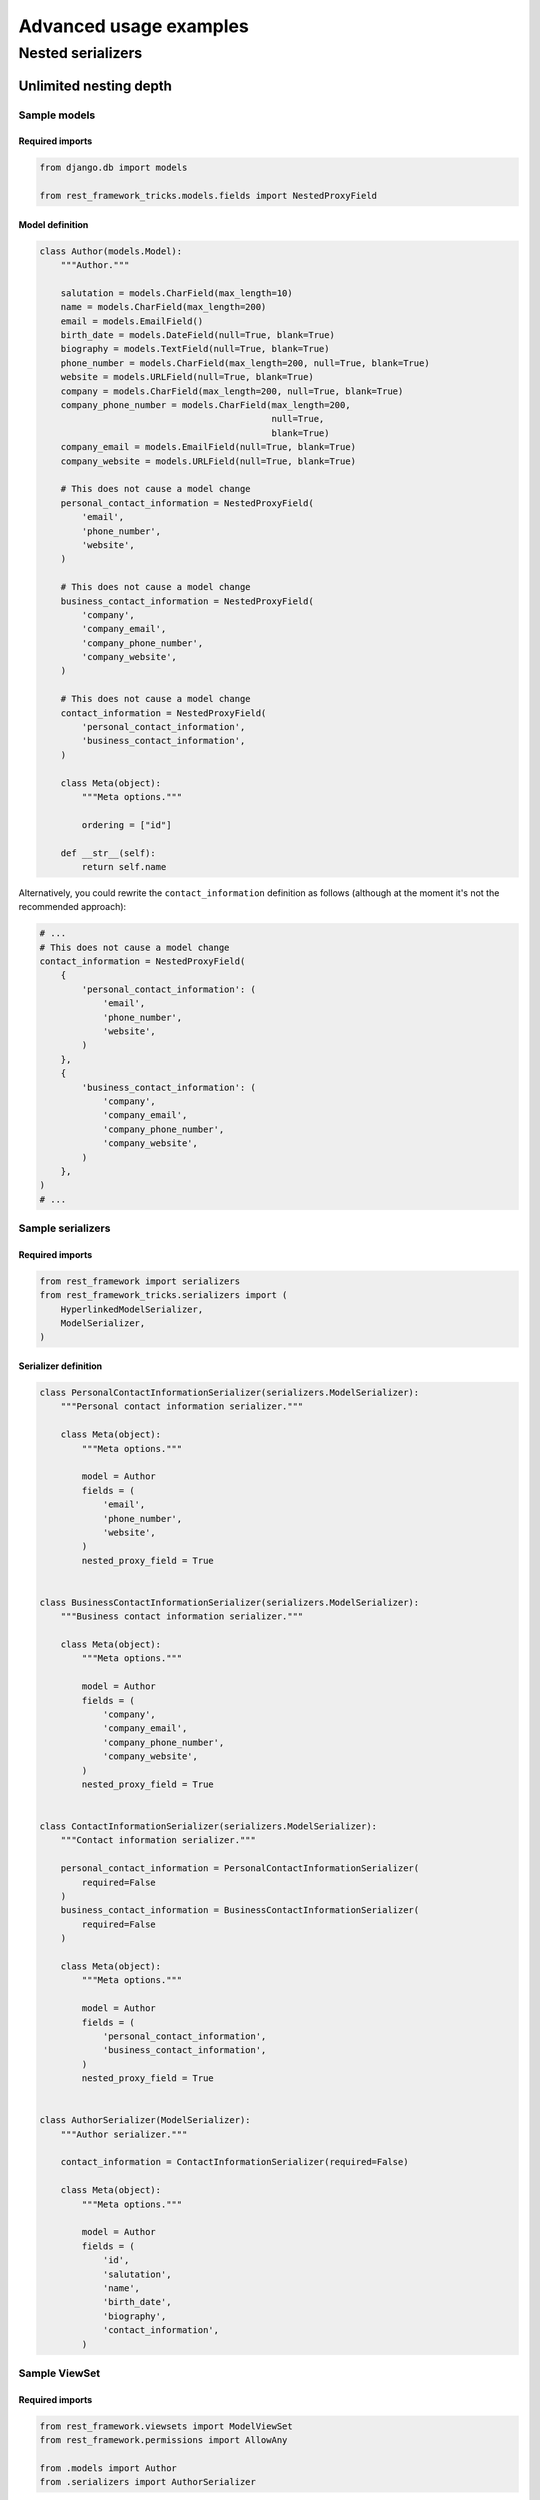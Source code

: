 =======================
Advanced usage examples
=======================

Nested serializers
==================

Unlimited nesting depth
-----------------------

Sample models
~~~~~~~~~~~~~

Required imports
^^^^^^^^^^^^^^^^

.. code-block:: python

    from django.db import models

    from rest_framework_tricks.models.fields import NestedProxyField

Model definition
^^^^^^^^^^^^^^^^

.. code-block:: python

    class Author(models.Model):
        """Author."""

        salutation = models.CharField(max_length=10)
        name = models.CharField(max_length=200)
        email = models.EmailField()
        birth_date = models.DateField(null=True, blank=True)
        biography = models.TextField(null=True, blank=True)
        phone_number = models.CharField(max_length=200, null=True, blank=True)
        website = models.URLField(null=True, blank=True)
        company = models.CharField(max_length=200, null=True, blank=True)
        company_phone_number = models.CharField(max_length=200,
                                                null=True,
                                                blank=True)
        company_email = models.EmailField(null=True, blank=True)
        company_website = models.URLField(null=True, blank=True)

        # This does not cause a model change
        personal_contact_information = NestedProxyField(
            'email',
            'phone_number',
            'website',
        )

        # This does not cause a model change
        business_contact_information = NestedProxyField(
            'company',
            'company_email',
            'company_phone_number',
            'company_website',
        )

        # This does not cause a model change
        contact_information = NestedProxyField(
            'personal_contact_information',
            'business_contact_information',
        )

        class Meta(object):
            """Meta options."""

            ordering = ["id"]

        def __str__(self):
            return self.name

Alternatively, you could rewrite the ``contact_information`` definition
as follows (although at the moment it's not the recommended approach):

.. code-block:: python

    # ...
    # This does not cause a model change
    contact_information = NestedProxyField(
        {
            'personal_contact_information': (
                'email',
                'phone_number',
                'website',
            )
        },
        {
            'business_contact_information': (
                'company',
                'company_email',
                'company_phone_number',
                'company_website',
            )
        },
    )
    # ...


Sample serializers
~~~~~~~~~~~~~~~~~~

Required imports
^^^^^^^^^^^^^^^^

.. code-block:: python

    from rest_framework import serializers
    from rest_framework_tricks.serializers import (
        HyperlinkedModelSerializer,
        ModelSerializer,
    )

Serializer definition
^^^^^^^^^^^^^^^^^^^^^

.. code-block:: python

    class PersonalContactInformationSerializer(serializers.ModelSerializer):
        """Personal contact information serializer."""

        class Meta(object):
            """Meta options."""

            model = Author
            fields = (
                'email',
                'phone_number',
                'website',
            )
            nested_proxy_field = True


    class BusinessContactInformationSerializer(serializers.ModelSerializer):
        """Business contact information serializer."""

        class Meta(object):
            """Meta options."""

            model = Author
            fields = (
                'company',
                'company_email',
                'company_phone_number',
                'company_website',
            )
            nested_proxy_field = True


    class ContactInformationSerializer(serializers.ModelSerializer):
        """Contact information serializer."""

        personal_contact_information = PersonalContactInformationSerializer(
            required=False
        )
        business_contact_information = BusinessContactInformationSerializer(
            required=False
        )

        class Meta(object):
            """Meta options."""

            model = Author
            fields = (
                'personal_contact_information',
                'business_contact_information',
            )
            nested_proxy_field = True


    class AuthorSerializer(ModelSerializer):
        """Author serializer."""

        contact_information = ContactInformationSerializer(required=False)

        class Meta(object):
            """Meta options."""

            model = Author
            fields = (
                'id',
                'salutation',
                'name',
                'birth_date',
                'biography',
                'contact_information',
            )

Sample ViewSet
~~~~~~~~~~~~~~

Required imports
^^^^^^^^^^^^^^^^

.. code-block:: python

    from rest_framework.viewsets import ModelViewSet
    from rest_framework.permissions import AllowAny

    from .models import Author
    from .serializers import AuthorSerializer

ViewSet definition
^^^^^^^^^^^^^^^^^^

.. code-block:: python

    class AuthorViewSet(ModelViewSet):
        """Author ViewSet."""

        queryset = Author.objects.all()
        serializer_class = AuthorSerializer
        permission_classes = [AllowAny]

Sample URLs/router definition
~~~~~~~~~~~~~~~~~~~~~~~~~~~~~

Required imports
^^^^^^^^^^^^^^^^

.. code-block:: python

    from django.conf.urls import url, include

    from rest_framework_extensions.routers import ExtendedDefaultRouter

    from .viewsets import AuthorViewSet

ViewSet definition
^^^^^^^^^^^^^^^^^^

.. code-block:: python

    router = ExtendedDefaultRouter()
    authors = router.register(r'authors',
                              AuthorViewSet,
                              base_name='author')

    urlpatterns = [
        url(r'^api/', include(router.urls)),
    ]

Sample OPTIONS call
~~~~~~~~~~~~~~~~~~~

.. code-block:: text

    OPTIONS /books/api/authors/
    HTTP 200 OK
    Allow: GET, POST, HEAD, OPTIONS
    Content-Type: application/json
    Vary: Accept

.. code-block:: javascript

    {
        "name": "Author List",
        "description": "Author ViewSet.",
        "renders": [
            "application/json",
            "text/html"
        ],
        "parses": [
            "application/json",
            "application/x-www-form-urlencoded",
            "multipart/form-data"
        ],
        "actions": {
            "POST": {
                "id": {
                    "type": "integer",
                    "required": false,
                    "read_only": true,
                    "label": "ID"
                },
                "salutation": {
                    "type": "string",
                    "required": true,
                    "read_only": false,
                    "label": "Salutation",
                    "max_length": 10
                },
                "name": {
                    "type": "string",
                    "required": true,
                    "read_only": false,
                    "label": "Name",
                    "max_length": 200
                },
                "birth_date": {
                    "type": "date",
                    "required": false,
                    "read_only": false,
                    "label": "Birth date"
                },
                "biography": {
                    "type": "string",
                    "required": false,
                    "read_only": false,
                    "label": "Biography"
                },
                "contact_information": {
                    "type": "nested object",
                    "required": false,
                    "read_only": false,
                    "label": "Contact information",
                    "children": {
                        "personal_contact_information": {
                            "type": "nested object",
                            "required": false,
                            "read_only": false,
                            "label": "Personal contact information",
                            "children": {
                                "email": {
                                    "type": "email",
                                    "required": true,
                                    "read_only": false,
                                    "label": "Email",
                                    "max_length": 254
                                },
                                "phone_number": {
                                    "type": "string",
                                    "required": false,
                                    "read_only": false,
                                    "label": "Phone number",
                                    "max_length": 200
                                },
                                "website": {
                                    "type": "url",
                                    "required": false,
                                    "read_only": false,
                                    "label": "Website",
                                    "max_length": 200
                                }
                            }
                        },
                        "business_contact_information": {
                            "type": "nested object",
                            "required": false,
                            "read_only": false,
                            "label": "Business contact information",
                            "children": {
                                "company": {
                                    "type": "string",
                                    "required": false,
                                    "read_only": false,
                                    "label": "Company",
                                    "max_length": 200
                                },
                                "company_email": {
                                    "type": "email",
                                    "required": false,
                                    "read_only": false,
                                    "label": "Company email",
                                    "max_length": 254
                                },
                                "company_phone_number": {
                                    "type": "string",
                                    "required": false,
                                    "read_only": false,
                                    "label": "Company phone number",
                                    "max_length": 200
                                },
                                "company_website": {
                                    "type": "url",
                                    "required": false,
                                    "read_only": false,
                                    "label": "Company website",
                                    "max_length": 200
                                }
                            }
                        }
                    }
                }
            }
        }
    }

Sample POST call
~~~~~~~~~~~~~~~~

.. code-block:: text

    POST /books/api/authors/
    HTTP 201 Created
    Allow: GET, POST, HEAD, OPTIONS
    Content-Type: application/json
    Vary: Accept

.. code-block:: javascript

    {
        "id": 1000012,
        "salutation": "At eve",
        "name": "Shana Rodriquez",
        "birth_date": "2016-04-05",
        "biography": "Commodi facere voluptate ipsum veniam maxime obcaecati",
        "contact_information": {
            "personal_contact_information": {
                "email": "somasesu@yahoo.com",
                "phone_number": "+386-36-3715907",
                "website": "http://www.xazyvufugasi.biz"
            },
            "business_contact_information": {
                "company": "Hopkins and Mccoy Co",
                "company_email": "vevuciqa@yahoo.com",
                "company_phone_number": "Estrada Savage Inc",
                "company_website": "http://www.xifyhefiqom.com.au"
            }
        }
    }
